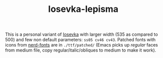 #+TITLE: Iosevka-lepisma

This is a personal variant of [[https://github.com/be5invis/Iosevka][Iosevka]] with larger width (535 as compared to 500)
and few non default parameters: ~ss05 cv46 cv43~. Patched fonts with icons from
[[https://github.com/ryanoasis/nerd-fonts][nerd-fonts]] are in ~./ttf/patched/~ (Emacs picks up /regular/ faces from medium file,
copy regular/italic/obliques to medium to make it work).
